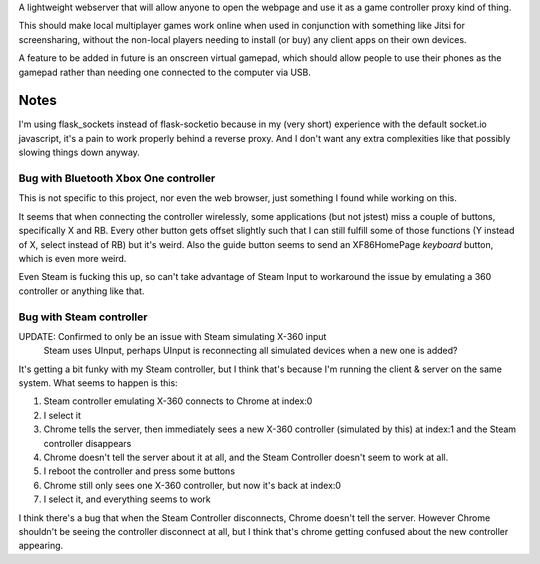 A lightweight webserver that will allow anyone to open the webpage and use it as a game controller proxy kind of thing.

This should make local multiplayer games work online when used in conjunction with something like Jitsi for screensharing,
without the non-local players needing to install (or buy) any client apps on their own devices.

A feature to be added in future is an onscreen virtual gamepad,
which should allow people to use their phones as the gamepad rather than needing one connected to the computer via USB.

Notes
=====
I'm using flask_sockets instead of flask-socketio because in my (very short) experience with the default socket.io javascript,
it's a pain to work properly behind a reverse proxy.
And I don't want any extra complexities like that possibly slowing things down anyway.


Bug with Bluetooth Xbox One controller
--------------------------------------
This is not specific to this project, nor even the web browser, just something I found while working on this.

It seems that when connecting the controller wirelessly, some applications (but not jstest) miss a couple of buttons, specifically X and RB.
Every other button gets offset slightly such that I can still fulfill some of those functions (Y instead of X, select instead of RB) but it's weird.
Also the guide button seems to send an XF86HomePage *keyboard* button, which is even more weird.

Even Steam is fucking this up, so can't take advantage of Steam Input to workaround the issue by emulating a 360 controller or anything like that.


Bug with Steam controller
-------------------------
UPDATE: Confirmed to only be an issue with Steam simulating X-360 input
        Steam uses UInput, perhaps UInput is reconnecting all simulated devices when a new one is added?

It's getting a bit funky with my Steam controller, but I think that's because I'm running the client & server on the same system.
What seems to happen is this:

1. Steam controller emulating X-360 connects to Chrome at index:0
2. I select it
3. Chrome tells the server, then immediately sees a new X-360 controller (simulated by this) at index:1 and the Steam controller disappears
4. Chrome doesn't tell the server about it at all, and the Steam Controller doesn't seem to work at all.
5. I reboot the controller and press some buttons
6. Chrome still only sees one X-360 controller, but now it's back at index:0
7. I select it, and everything seems to work

I think there's a bug that when the Steam Controller disconnects, Chrome doesn't tell the server.
However Chrome shouldn't be seeing the controller disconnect at all, but I think that's chrome getting confused about the new controller appearing.
